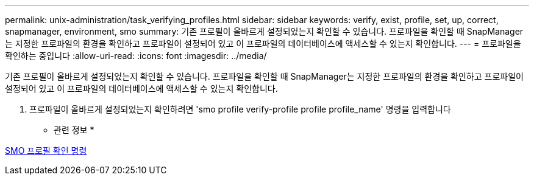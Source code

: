 ---
permalink: unix-administration/task_verifying_profiles.html 
sidebar: sidebar 
keywords: verify, exist, profile, set, up, correct, snapmanager, environment, smo 
summary: 기존 프로필이 올바르게 설정되었는지 확인할 수 있습니다. 프로파일을 확인할 때 SnapManager는 지정한 프로파일의 환경을 확인하고 프로파일이 설정되어 있고 이 프로파일의 데이터베이스에 액세스할 수 있는지 확인합니다. 
---
= 프로파일을 확인하는 중입니다
:allow-uri-read: 
:icons: font
:imagesdir: ../media/


[role="lead"]
기존 프로필이 올바르게 설정되었는지 확인할 수 있습니다. 프로파일을 확인할 때 SnapManager는 지정한 프로파일의 환경을 확인하고 프로파일이 설정되어 있고 이 프로파일의 데이터베이스에 액세스할 수 있는지 확인합니다.

. 프로파일이 올바르게 설정되었는지 확인하려면 'smo profile verify-profile profile profile_name' 명령을 입력합니다


* 관련 정보 *

xref:reference_the_smosmsapprofile_verify_command.adoc[SMO 프로필 확인 명령]
